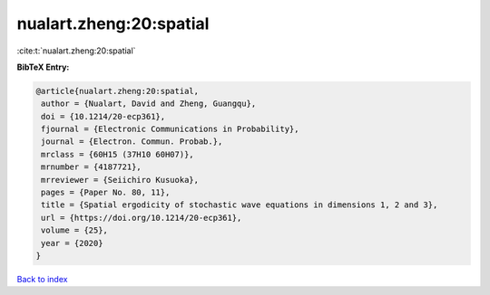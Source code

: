 nualart.zheng:20:spatial
========================

:cite:t:`nualart.zheng:20:spatial`

**BibTeX Entry:**

.. code-block:: bibtex

   @article{nualart.zheng:20:spatial,
    author = {Nualart, David and Zheng, Guangqu},
    doi = {10.1214/20-ecp361},
    fjournal = {Electronic Communications in Probability},
    journal = {Electron. Commun. Probab.},
    mrclass = {60H15 (37H10 60H07)},
    mrnumber = {4187721},
    mrreviewer = {Seiichiro Kusuoka},
    pages = {Paper No. 80, 11},
    title = {Spatial ergodicity of stochastic wave equations in dimensions 1, 2 and 3},
    url = {https://doi.org/10.1214/20-ecp361},
    volume = {25},
    year = {2020}
   }

`Back to index <../By-Cite-Keys.rst>`_
